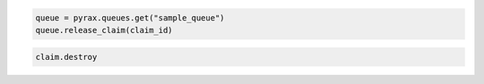 .. code-block:: csharp

.. code-block:: java

.. code-block:: javascript

.. code-block:: php

.. code-block:: python

  queue = pyrax.queues.get("sample_queue")
  queue.release_claim(claim_id)

.. code-block:: ruby

  claim.destroy
